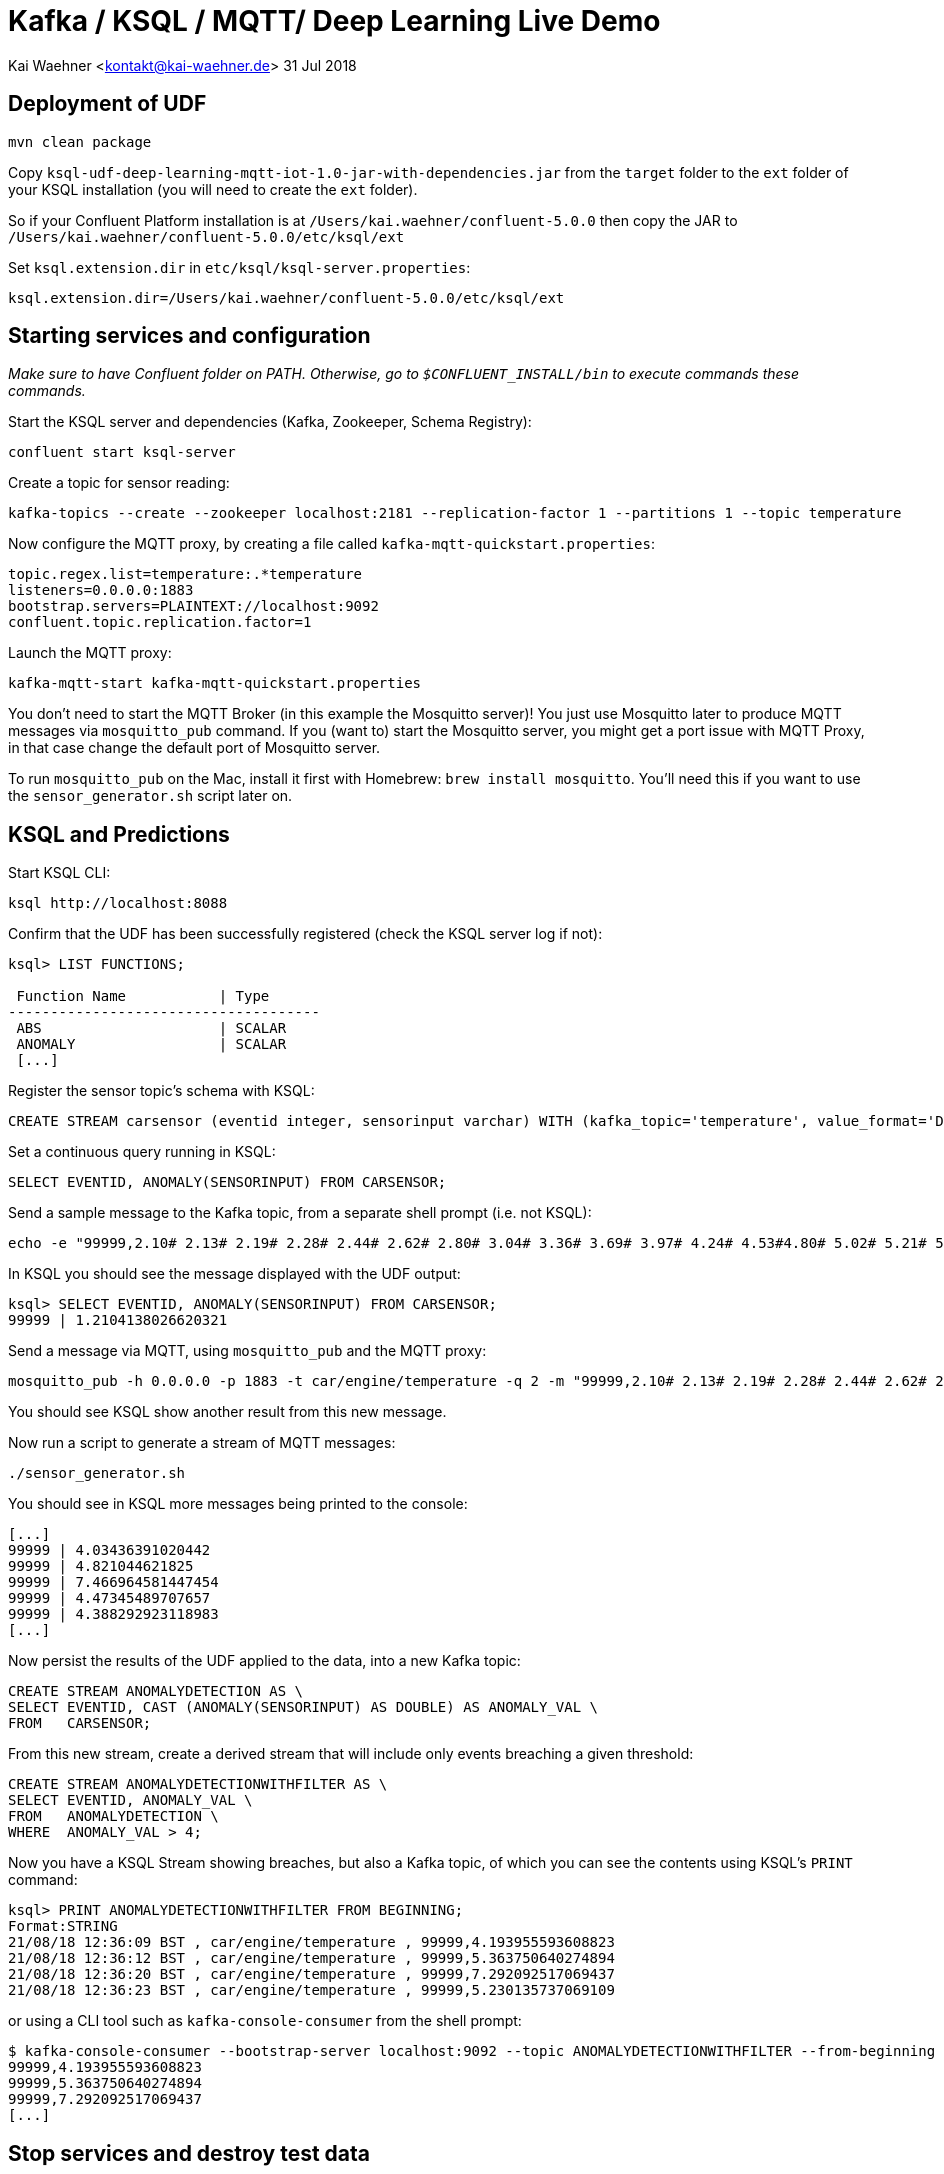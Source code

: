 = Kafka / KSQL / MQTT/ Deep Learning Live Demo

Kai Waehner <kontakt@kai-waehner.de>
31 Jul 2018

== Deployment of UDF

[source,bash]
----
mvn clean package
----

Copy `ksql-udf-deep-learning-mqtt-iot-1.0-jar-with-dependencies.jar` from the `target` folder to the `ext` folder of your KSQL installation (you will need to create the `ext` folder). 

So if your Confluent Platform installation is at `/Users/kai.waehner/confluent-5.0.0` then copy the JAR to `/Users/kai.waehner/confluent-5.0.0/etc/ksql/ext`

Set `ksql.extension.dir` in `etc/ksql/ksql-server.properties`: 

[source,bash]
----
ksql.extension.dir=/Users/kai.waehner/confluent-5.0.0/etc/ksql/ext
----

== Starting services and configuration

_Make sure to have Confluent folder on PATH. Otherwise, go to `$CONFLUENT_INSTALL/bin` to execute commands these commands._

Start the KSQL server and dependencies (Kafka, Zookeeper, Schema Registry): 

[source,bash]
----
confluent start ksql-server
----

Create a topic for sensor reading: 

[source,bash]
----
kafka-topics --create --zookeeper localhost:2181 --replication-factor 1 --partitions 1 --topic temperature
----

Now configure the MQTT proxy, by creating a file called `kafka-mqtt-quickstart.properties`: 

[source,bash]
----
topic.regex.list=temperature:.*temperature
listeners=0.0.0.0:1883
bootstrap.servers=PLAINTEXT://localhost:9092
confluent.topic.replication.factor=1
----

Launch the MQTT proxy: 

[source,bash]
----
kafka-mqtt-start kafka-mqtt-quickstart.properties
----


You don't need to start the MQTT Broker (in this example the Mosquitto server)! You just use Mosquitto later to produce MQTT messages via `mosquitto_pub` command. If you (want to) start the Mosquitto server, you might get a port issue with MQTT Proxy, in that case change the default port of Mosquitto server.

To run `mosquitto_pub` on the Mac, install it first with Homebrew: `brew install mosquitto`. You'll need this if you want to use the `sensor_generator.sh` script later on. 

== KSQL and Predictions

Start KSQL CLI:

[source,bash]
----
ksql http://localhost:8088
----

Confirm that the UDF has been successfully registered (check the KSQL server log if not): 

[source,sql]
----
ksql> LIST FUNCTIONS;

 Function Name           | Type
-------------------------------------
 ABS                     | SCALAR
 ANOMALY                 | SCALAR
 [...]
----

Register the sensor topic's schema with KSQL: 

[source,sql]
----
CREATE STREAM carsensor (eventid integer, sensorinput varchar) WITH (kafka_topic='temperature', value_format='DELIMITED');
----

Set a continuous query running in KSQL: 

[source,sql]
----
SELECT EVENTID, ANOMALY(SENSORINPUT) FROM CARSENSOR;
----

Send a sample message to the Kafka topic, from a separate shell prompt (i.e. not KSQL): 

[source,bash]
----
echo -e "99999,2.10# 2.13# 2.19# 2.28# 2.44# 2.62# 2.80# 3.04# 3.36# 3.69# 3.97# 4.24# 4.53#4.80# 5.02# 5.21# 5.40# 5.57# 5.71# 5.79# 5.86# 5.92# 5.98# 6.02# 6.06# 6.08# 6.14# 6.18# 6.22# 6.27#6.32# 6.35# 6.38# 6.45# 6.49# 6.53# 6.57# 6.64# 6.70# 6.73# 6.78# 6.83# 6.88# 6.92# 6.94# 6.98# 7.01#7.03# 7.05# 7.06# 7.07# 7.08# 7.06# 7.04# 7.03# 6.99# 6.94# 6.88# 6.83# 6.77# 6.69# 6.60# 6.53# 6.45#6.36# 6.27# 6.19# 6.11# 6.03# 5.94# 5.88# 5.81# 5.75# 5.68# 5.62# 5.61# 5.54# 5.49# 5.45# 5.42# 5.38#5.34# 5.31# 5.30# 5.29# 5.26# 5.23# 5.23# 5.22# 5.20# 5.19# 5.18# 5.19# 5.17# 5.15# 5.14# 5.17# 5.16#5.15# 5.15# 5.15# 5.14# 5.14# 5.14# 5.15# 5.14# 5.14# 5.13# 5.15# 5.15# 5.15# 5.14# 5.16# 5.15# 5.15#5.14# 5.14# 5.15# 5.15# 5.14# 5.13# 5.14# 5.14# 5.11# 5.12# 5.12# 5.12# 5.09# 5.09# 5.09# 5.10# 5.08# 5.08# 5.08# 5.08# 5.06# 5.05# 5.06# 5.07# 5.05# 5.03# 5.03# 5.04# 5.03# 5.01# 5.01# 5.02# 5.01# 5.01#5.00# 5.00# 5.02# 5.01# 4.98# 5.00# 5.00# 5.00# 4.99# 5.00# 5.01# 5.02# 5.01# 5.03# 5.03# 5.02# 5.02#5.04# 5.04# 5.04# 5.02# 5.02# 5.01# 4.99# 4.98# 4.96# 4.96# 4.96# 4.94# 4.93# 4.93# 4.93# 4.93# 4.93# 5.02# 5.27# 5.80# 5.94# 5.58# 5.39# 5.32# 5.25# 5.21# 5.13# 4.97# 4.71# 4.39# 4.05# 3.69# 3.32# 3.05#2.99# 2.74# 2.61# 2.47# 2.35# 2.26# 2.20# 2.15# 2.10# 2.08" | kafkacat -b localhost:9092 -P -t temperature
----

In KSQL you should see the message displayed with the UDF output: 

[source,sql]
----
ksql> SELECT EVENTID, ANOMALY(SENSORINPUT) FROM CARSENSOR;
99999 | 1.2104138026620321
----

Send a message via MQTT, using `mosquitto_pub` and the MQTT proxy: 

[source,bash]
----
mosquitto_pub -h 0.0.0.0 -p 1883 -t car/engine/temperature -q 2 -m "99999,2.10# 2.13# 2.19# 2.28# 2.44# 2.62# 2.80# 3.04# 3.36# 3.69# 3.97# 4.24# 4.53#4.80# 5.02# 5.21# 5.40# 5.57# 5.71# 5.79# 5.86# 5.92# 5.98# 6.02# 6.06# 6.08# 6.14# 6.18# 6.22# 6.27#6.32# 6.35# 6.38# 6.45# 6.49# 6.53# 6.57# 6.64# 6.70# 6.73# 6.78# 6.83# 6.88# 6.92# 6.94# 6.98# 7.01#7.03# 7.05# 7.06# 7.07# 7.08# 7.06# 7.04# 7.03# 6.99# 6.94# 6.88# 6.83# 6.77# 6.69# 6.60# 6.53# 6.45#6.36# 6.27# 6.19# 6.11# 6.03# 5.94# 5.88# 5.81# 5.75# 5.68# 5.62# 5.61# 5.54# 5.49# 5.45# 5.42# 5.38#5.34# 5.31# 5.30# 5.29# 5.26# 5.23# 5.23# 5.22# 5.20# 5.19# 5.18# 5.19# 5.17# 5.15# 5.14# 5.17# 5.16#5.15# 5.15# 5.15# 5.14# 5.14# 5.14# 5.15# 5.14# 5.14# 5.13# 5.15# 5.15# 5.15# 5.14# 5.16# 5.15# 5.15#5.14# 5.14# 5.15# 5.15# 5.14# 5.13# 5.14# 5.14# 5.11# 5.12# 5.12# 5.12# 5.09# 5.09# 5.09# 5.10# 5.08# 5.08# 5.08# 5.08# 5.06# 5.05# 5.06# 5.07# 5.05# 5.03# 5.03# 5.04# 5.03# 5.01# 5.01# 5.02# 5.01# 5.01#5.00# 5.00# 5.02# 5.01# 4.98# 5.00# 5.00# 5.00# 4.99# 5.00# 5.01# 5.02# 5.01# 5.03# 5.03# 5.02# 5.02#5.04# 5.04# 5.04# 5.02# 5.02# 5.01# 4.99# 4.98# 4.96# 4.96# 4.96# 4.94# 4.93# 4.93# 4.93# 4.93# 4.93# 5.02# 5.27# 5.80# 5.94# 5.58# 5.39# 5.32# 5.25# 5.21# 5.13# 4.97# 4.71# 4.39# 4.05# 3.69# 3.32# 3.05#2.99# 2.74# 2.61# 2.47# 2.35# 2.26# 2.20# 2.15# 2.10# 2.08"
----

You should see KSQL show another result from this new message. 

Now run a script to generate a stream of MQTT messages: 

[source,bash]
----
./sensor_generator.sh
----

You should see in KSQL more messages being printed to the console: 

[source,sql]
----
[...]
99999 | 4.03436391020442
99999 | 4.821044621825
99999 | 7.466964581447454
99999 | 4.47345489707657
99999 | 4.388292923118983
[...]
----

Now persist the results of the UDF applied to the data, into a new Kafka topic: 

[source,sql]
----
CREATE STREAM ANOMALYDETECTION AS \
SELECT EVENTID, CAST (ANOMALY(SENSORINPUT) AS DOUBLE) AS ANOMALY_VAL \
FROM   CARSENSOR;
----

From this new stream, create a derived stream that will include only events breaching a given threshold: 

[source,sql]
----
CREATE STREAM ANOMALYDETECTIONWITHFILTER AS \
SELECT EVENTID, ANOMALY_VAL \
FROM   ANOMALYDETECTION \
WHERE  ANOMALY_VAL > 4;
----

Now you have a KSQL Stream showing breaches, but also a Kafka topic, of which you can see the contents using KSQL's `PRINT` command: 

[source,sql]
----
ksql> PRINT ANOMALYDETECTIONWITHFILTER FROM BEGINNING;
Format:STRING
21/08/18 12:36:09 BST , car/engine/temperature , 99999,4.193955593608823
21/08/18 12:36:12 BST , car/engine/temperature , 99999,5.363750640274894
21/08/18 12:36:20 BST , car/engine/temperature , 99999,7.292092517069437
21/08/18 12:36:23 BST , car/engine/temperature , 99999,5.230135737069109
----

or using a CLI tool such as `kafka-console-consumer` from the shell prompt: 

[source,bash]
----
$ kafka-console-consumer --bootstrap-server localhost:9092 --topic ANOMALYDETECTIONWITHFILTER --from-beginning
99999,4.193955593608823
99999,5.363750640274894
99999,7.292092517069437
[...]
----


== Stop services and destroy test data

Stop MQTT Proxy and kafka-console-consumer with CTRL-C. Then destroy your Kafka environment to be able to start from scratch next time:

[source,bash]
----
confluent destroy
----
